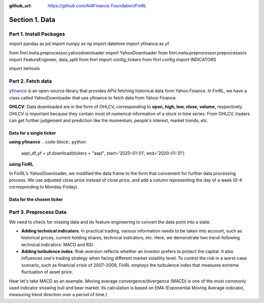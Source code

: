 :github_url: https://github.com/AI4Finance-Foundation/FinRL

=================
Section 1. Data
=================

Part 1. Install Packages
==================================
..  code-block:: python
    ## install required packages
    !pip install swig
    !pip install wrds
    !pip install pyportfolioopt
    ## install finrl library
    !pip install git+https://github.com/AI4Finance-Foundation/FinRL.git

..  code-block:: python
import pandas as pd
import numpy as np
import datetime
import yfinance as yf

from finrl.meta.preprocessor.yahoodownloader import YahooDownloader
from finrl.meta.preprocessor.preprocessors import FeatureEngineer, data_split
from finrl import config_tickers
from finrl.config import INDICATORS

import itertools

Part 2. Fetch data
==================================

`yfinance <https://github.com/ranaroussi/yfinance>`_ is an open-source library that provides APIs fetching historical data form Yahoo Finance. In FinRL, we have a class called YahooDownloader that use yfinance to fetch data from Yahoo Finance.

**OHLCV**: Data downloaded are in the form of OHLCV, corresponding to **open, high, low, close, volume,** respectively. OHLCV is important because they contain most of numerical information of a stock in time series. From OHLCV, traders can get further judgement and prediction like the momentum, people's interest, market trends, etc.

Data for a single ticker
----------------------------------------

**using yfinance**
..  code-block:: python
    aapl_df_yf = yf.download(tickers = "aapl", start='2020-01-01', end='2020-01-31')

**using FinRL**

In FinRL's YahooDownloader, we modified the data frame to the form that convenient for further data processing process. We use adjusted close price instead of close price, and add a column representing the day of a week (0-4 corresponding to Monday-Friday).

..  code-block:: python
    aapl_df_finrl = YahooDownloader(start_date = '2020-01-01',
                                    end_date = '2020-01-31',
                                    ticker_list = ['aapl']).fetch_data()

Data for the chosen ticker
----------------------------------------
..  code-block:: python
    TRAIN_START_DATE = '2009-01-01'
    TRAIN_END_DATE = '2020-07-01'
    TRADE_START_DATE = '2020-07-01'
    TRADE_END_DATE = '2021-10-29'
..  code-block:: python
    df_raw = YahooDownloader(start_date = TRAIN_START_DATE,
                             end_date = TRADE_END_DATE,
                             ticker_list = config_tickers.DOW_30_TICKER).fetch_data()
     
Part 3. Preprocess Data
==================================

We need to check for missing data and do feature engineering to convert the data point into a state.

- **Adding technical indicators**. In practical trading, various information needs to be taken into account, such as historical prices, current holding shares, technical indicators, etc. Here, we demonstrate two trend-following technical indicators: MACD and RSI.
- **Adding turbulence index**. Risk-aversion reflects whether an investor prefers to protect the capital. It also influences one's trading strategy when facing different market volatility level. To control the risk in a worst-case scenario, such as financial crisis of 2007–2008, FinRL employs the turbulence index that measures extreme fluctuation of asset price.

Hear let's take MACD as an example. Moving average convergence/divergence (MACD) is one of the most commonly used indicator showing bull and bear market. Its calculation is based on EMA (Exponential Moving Average indicator, measuring trend direction over a period of time.)